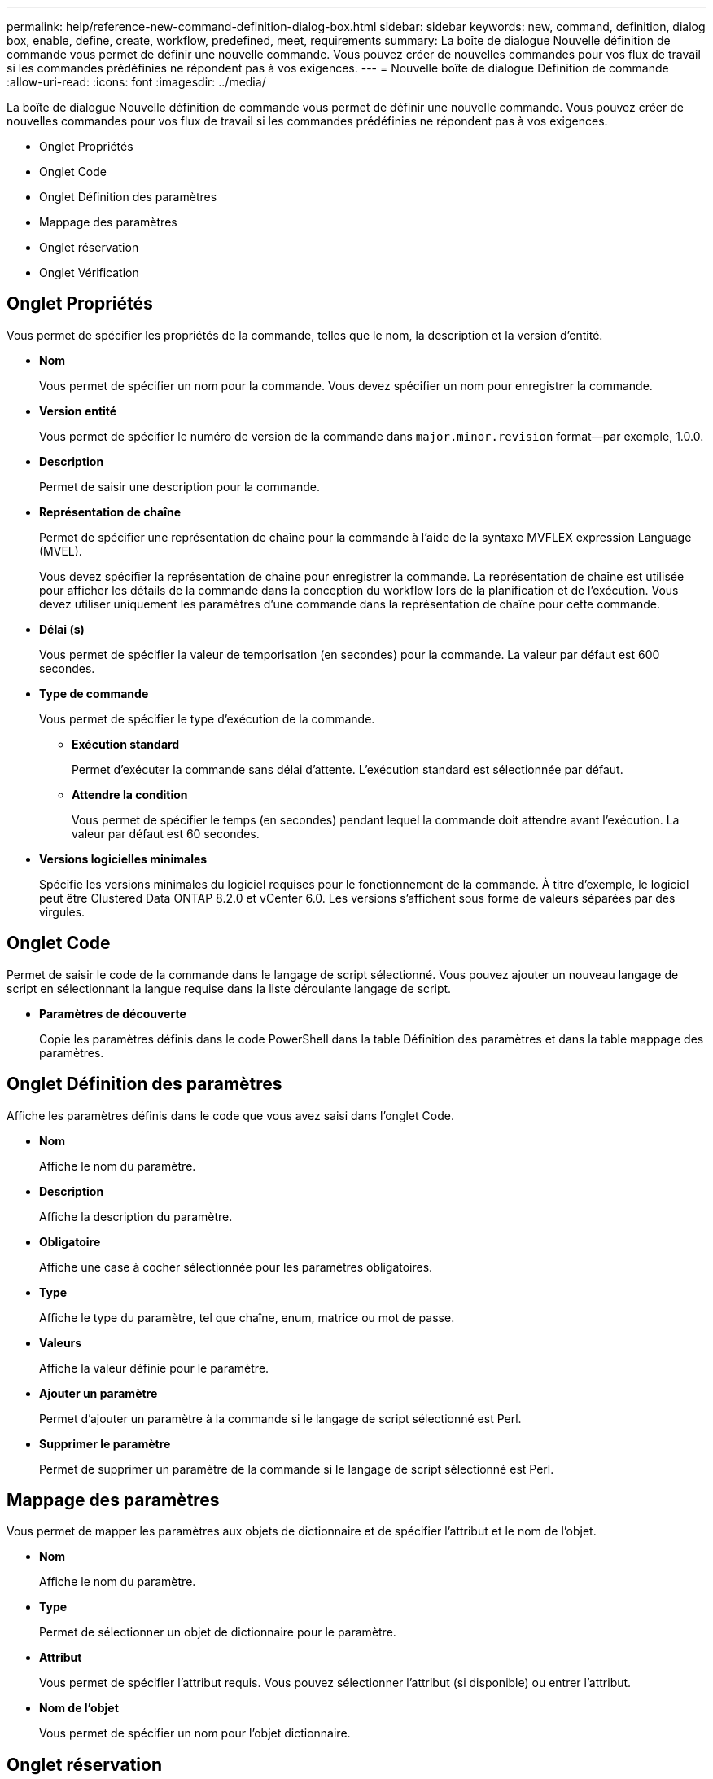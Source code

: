 ---
permalink: help/reference-new-command-definition-dialog-box.html 
sidebar: sidebar 
keywords: new, command, definition, dialog box, enable, define, create, workflow, predefined, meet, requirements 
summary: La boîte de dialogue Nouvelle définition de commande vous permet de définir une nouvelle commande. Vous pouvez créer de nouvelles commandes pour vos flux de travail si les commandes prédéfinies ne répondent pas à vos exigences. 
---
= Nouvelle boîte de dialogue Définition de commande
:allow-uri-read: 
:icons: font
:imagesdir: ../media/


[role="lead"]
La boîte de dialogue Nouvelle définition de commande vous permet de définir une nouvelle commande. Vous pouvez créer de nouvelles commandes pour vos flux de travail si les commandes prédéfinies ne répondent pas à vos exigences.

* Onglet Propriétés
* Onglet Code
* Onglet Définition des paramètres
* Mappage des paramètres
* Onglet réservation
* Onglet Vérification




== Onglet Propriétés

Vous permet de spécifier les propriétés de la commande, telles que le nom, la description et la version d'entité.

* *Nom*
+
Vous permet de spécifier un nom pour la commande. Vous devez spécifier un nom pour enregistrer la commande.

* *Version entité*
+
Vous permet de spécifier le numéro de version de la commande dans `major.minor.revision` format--par exemple, 1.0.0.

* *Description*
+
Permet de saisir une description pour la commande.

* *Représentation de chaîne*
+
Permet de spécifier une représentation de chaîne pour la commande à l'aide de la syntaxe MVFLEX expression Language (MVEL).

+
Vous devez spécifier la représentation de chaîne pour enregistrer la commande. La représentation de chaîne est utilisée pour afficher les détails de la commande dans la conception du workflow lors de la planification et de l'exécution. Vous devez utiliser uniquement les paramètres d'une commande dans la représentation de chaîne pour cette commande.

* *Délai (s)*
+
Vous permet de spécifier la valeur de temporisation (en secondes) pour la commande. La valeur par défaut est 600 secondes.

* *Type de commande*
+
Vous permet de spécifier le type d'exécution de la commande.

+
** *Exécution standard*
+
Permet d'exécuter la commande sans délai d'attente. L'exécution standard est sélectionnée par défaut.

** *Attendre la condition*
+
Vous permet de spécifier le temps (en secondes) pendant lequel la commande doit attendre avant l'exécution. La valeur par défaut est 60 secondes.



* *Versions logicielles minimales*
+
Spécifie les versions minimales du logiciel requises pour le fonctionnement de la commande. À titre d'exemple, le logiciel peut être Clustered Data ONTAP 8.2.0 et vCenter 6.0. Les versions s'affichent sous forme de valeurs séparées par des virgules.





== Onglet Code

Permet de saisir le code de la commande dans le langage de script sélectionné. Vous pouvez ajouter un nouveau langage de script en sélectionnant la langue requise dans la liste déroulante langage de script.

* *Paramètres de découverte*
+
Copie les paramètres définis dans le code PowerShell dans la table Définition des paramètres et dans la table mappage des paramètres.





== Onglet Définition des paramètres

Affiche les paramètres définis dans le code que vous avez saisi dans l'onglet Code.

* *Nom*
+
Affiche le nom du paramètre.

* *Description*
+
Affiche la description du paramètre.

* *Obligatoire*
+
Affiche une case à cocher sélectionnée pour les paramètres obligatoires.

* *Type*
+
Affiche le type du paramètre, tel que chaîne, enum, matrice ou mot de passe.

* *Valeurs*
+
Affiche la valeur définie pour le paramètre.

* *Ajouter un paramètre*
+
Permet d'ajouter un paramètre à la commande si le langage de script sélectionné est Perl.

* *Supprimer le paramètre*
+
Permet de supprimer un paramètre de la commande si le langage de script sélectionné est Perl.





== Mappage des paramètres

Vous permet de mapper les paramètres aux objets de dictionnaire et de spécifier l'attribut et le nom de l'objet.

* *Nom*
+
Affiche le nom du paramètre.

* *Type*
+
Permet de sélectionner un objet de dictionnaire pour le paramètre.

* *Attribut*
+
Vous permet de spécifier l'attribut requis. Vous pouvez sélectionner l'attribut (si disponible) ou entrer l'attribut.

* *Nom de l'objet*
+
Vous permet de spécifier un nom pour l'objet dictionnaire.





== Onglet réservation

Vous permet de réserver les ressources nécessaires à la commande.

* *Script de réservation*
+
Vous permet de saisir une requête SQL pour réserver les ressources requises par la commande. Cela permet de s'assurer que les ressources sont disponibles lors de l'exécution d'un flux de travail planifié.

* * Représentation de réservation*
+
Permet de spécifier une représentation de chaîne pour la réservation à l'aide de la syntaxe MVEL. La représentation de chaîne est utilisée pour afficher les détails de la réservation dans la fenêtre Réservations.





== Onglet Vérification

Permet de vérifier une réservation et de la supprimer une fois la commande exécutée.

* *Script de vérification*
+
Vous permet d'entrer une requête SQL pour vérifier l'utilisation des ressources réservées par le script de réservation. Le script de vérification vérifie également si le cache WFA est mis à jour et supprime la réservation après l'acquisition d'un cache.

* *Vérification test*
+
Ouvre la boîte de dialogue Vérification, qui permet de tester les paramètres du script de vérification.





== Boutons de commande

* *Test*
+
Ouvre la commande Test <CommandName> dans la boîte de dialogue <ScriptLanguage>, qui vous permet de tester la commande.

* *Enregistrer*
+
Enregistre la commande et ferme la boîte de dialogue.

* *Annuler*
+
Annule les modifications, le cas échéant, et ferme la boîte de dialogue.


